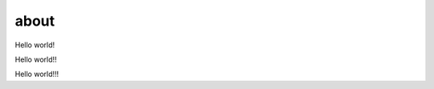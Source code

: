 about
=====

.. contents::
  :local:
  :depth: 2

Hello world!

Hello world!!

Hello world!!!
